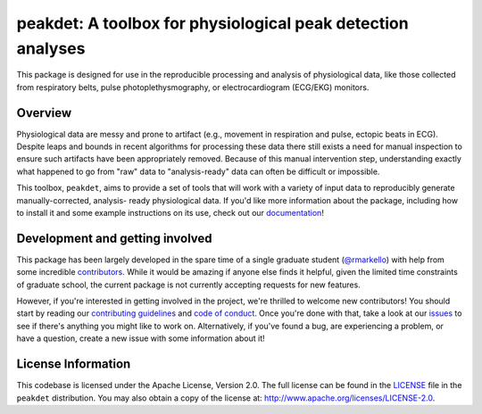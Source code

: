 peakdet: A toolbox for physiological peak detection analyses
============================================================

This package is designed for use in the reproducible processing and analysis of
physiological data, like those collected from respiratory belts, pulse
photoplethysmography, or electrocardiogram (ECG/EKG) monitors.

.. image:: https://travis-ci.org/rmarkello/peakdet.svg?branch=master
   :target: https://travis-ci.org/rmarkello/peakdet
.. image:: https://codecov.io/gh/rmarkello/peakdet/branch/master/graph/badge.svg
   :target: https://codecov.io/gh/rmarkello/peakdet
.. image:: https://readthedocs.org/projects/peakdet/badge/?version=latest
   :target: http://peakdet.readthedocs.io/en/latest
.. image:: https://img.shields.io/badge/license-Apache%202-blue.svg
   :target: http://www.apache.org/licenses/LICENSE-2.0

.. _overview:

Overview
--------

Physiological data are messy and prone to artifact (e.g., movement in
respiration and pulse, ectopic beats in ECG). Despite leaps and bounds in
recent algorithms for processing these data there still exists a need for
manual inspection to ensure such artifacts have been appropriately removed.
Because of this manual intervention step, understanding exactly what happened
to go from "raw" data to "analysis-ready" data can often be difficult or
impossible.

This toolbox, ``peakdet``, aims to provide a set of tools that will work with a
variety of input data to reproducibly generate manually-corrected, analysis-
ready physiological data. If you'd like more information about the package,
including how to install it and some example instructions on its use, check out
our `documentation <https://peakdet.readthedocs.io>`_!

.. _development:

Development and getting involved
--------------------------------

This package has been largely developed in the spare time of a single graduate
student (`@rmarkello <https://github.com/rmarkello>`_) with help from some
incredible `contributors <https://github.com/rmarkello/peakdet/graphs/
contributors>`_. While it would be amazing if anyone else finds it helpful,
given the limited time constraints of graduate school, the current package is
not currently accepting requests for new features.

However, if you're interested in getting involved in the project, we're
thrilled to welcome new contributors! You should start by reading our
`contributing guidelines <https://github.com/rmarkello/peakdet/blob/master/
CONTRIBUTING.md>`_ and `code of conduct <https://github.com/rmarkello/peakdet/
blob/master/CODE_OF_CONDUCT.md>`_. Once you're done with that, take a look at
our `issues <https://github.com/rmarkello/peakdet/issues>`_ to see if there's
anything you might like to work on. Alternatively, if you've found a bug, are
experiencing a problem, or have a question, create a new issue with some
information about it!

.. _licensing:

License Information
-------------------

This codebase is licensed under the Apache License, Version 2.0. The full
license can be found in the `LICENSE <https://github.com/rmarkello/peakdet/
blob/master/LICENSE>`_ file in the ``peakdet`` distribution. You may also
obtain a copy of the license at: http://www.apache.org/licenses/LICENSE-2.0.
